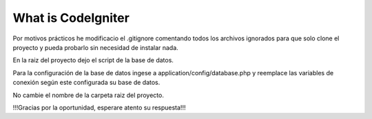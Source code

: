 ###################
What is CodeIgniter
###################

Por motivos prácticos he modificacio el .gitignore comentando todos los archivos ignorados 
para que solo clone el proyecto y pueda probarlo sin necesidad de instalar nada.

En la raiz del proyecto dejo el script de la base de datos.

Para la configuración de la base de datos ingese a application/config/database.php y reemplace las variables
de conexión según este configurada su base de datos.

No cambie el nombre de la carpeta raiz del proyecto.



!!!Gracias por la oportunidad, esperare atento su respuesta!!!